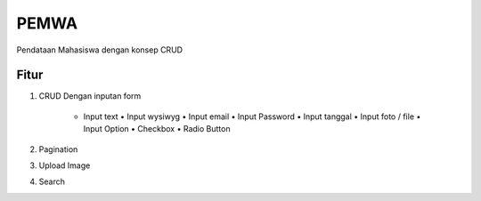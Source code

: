 ###################
PEMWA
###################
Pendataan Mahasiswa dengan konsep CRUD

*******
Fitur
*******
1. CRUD
   Dengan inputan form 
  	•	Input text
		•	Input wysiwyg
		•	Input email
		•	Input Password
		•	Input tanggal
		•	Input foto / file
		•	Input Option
		•	Checkbox
		•	Radio Button
2. Pagination
3. Upload Image
4. Search
